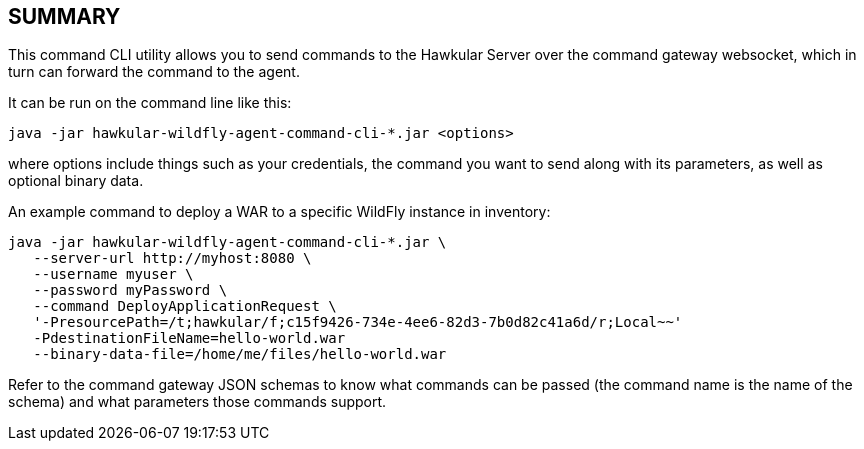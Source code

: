 == SUMMARY

This command CLI utility allows you to send commands to the Hawkular Server over the command gateway websocket,
which in turn can forward the command to the agent.

It can be run on the command line like this:

```
java -jar hawkular-wildfly-agent-command-cli-*.jar <options>
```

where options include things such as your credentials, the command you want to send along with its parameters,
as well as optional binary data.

An example command to deploy a WAR to a specific WildFly instance in inventory:

```
java -jar hawkular-wildfly-agent-command-cli-*.jar \
   --server-url http://myhost:8080 \
   --username myuser \
   --password myPassword \
   --command DeployApplicationRequest \
   '-PresourcePath=/t;hawkular/f;c15f9426-734e-4ee6-82d3-7b0d82c41a6d/r;Local~~'
   -PdestinationFileName=hello-world.war
   --binary-data-file=/home/me/files/hello-world.war
```

Refer to the command gateway JSON schemas to know what commands can be passed (the command name is the name of the schema)
and what parameters those commands support.
